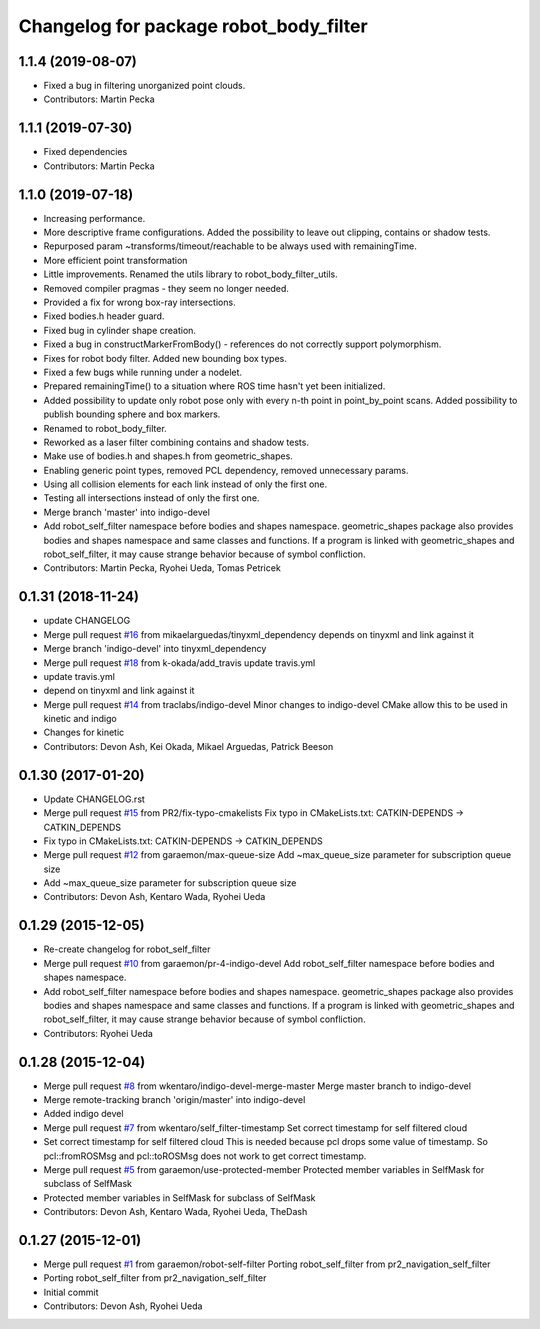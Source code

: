 ^^^^^^^^^^^^^^^^^^^^^^^^^^^^^^^^^^^^^^^
Changelog for package robot_body_filter
^^^^^^^^^^^^^^^^^^^^^^^^^^^^^^^^^^^^^^^

1.1.4 (2019-08-07)
------------------
* Fixed a bug in filtering unorganized point clouds.
* Contributors: Martin Pecka

1.1.1 (2019-07-30)
------------------
* Fixed dependencies
* Contributors: Martin Pecka

1.1.0 (2019-07-18)
------------------
* Increasing performance.
* More descriptive frame configurations. Added the possibility to leave out clipping, contains or shadow tests.
* Repurposed param ~transforms/timeout/reachable to be always used with remainingTime.
* More efficient point transformation
* Little improvements. Renamed the utils library to robot_body_filter_utils.
* Removed compiler pragmas - they seem no longer needed.
* Provided a fix for wrong box-ray intersections.
* Fixed bodies.h header guard.
* Fixed bug in cylinder shape creation.
* Fixed a bug in constructMarkerFromBody() - references do not correctly support polymorphism.
* Fixes for robot body filter. Added new bounding box types.
* Fixed a few bugs while running under a nodelet.
* Prepared remainingTime() to a situation where ROS time hasn't yet been initialized.
* Added possibility to update only robot pose only with every n-th point in point_by_point scans.
  Added possibility to publish bounding sphere and box markers.
* Renamed to robot_body_filter.
* Reworked as a laser filter combining contains and shadow tests.
* Make use of bodies.h and shapes.h from geometric_shapes.
* Enabling generic point types, removed PCL dependency, removed unnecessary params.
* Using all collision elements for each link instead of only the first one.
* Testing all intersections instead of only the first one.
* Merge branch 'master' into indigo-devel
* Add robot_self_filter namespace before bodies and shapes namespace.
  geometric_shapes package also provides bodies and shapes namespace
  and same classes and functions. If a program is linked with
  geometric_shapes and robot_self_filter, it may cause strange behavior
  because of symbol confliction.
* Contributors: Martin Pecka, Ryohei Ueda, Tomas Petricek

0.1.31 (2018-11-24)
-------------------
* update CHANGELOG
* Merge pull request `#16 <https://github.com/peci1/robot_body_filter/issues/16>`_ from mikaelarguedas/tinyxml_dependency
  depends on tinyxml and link against it
* Merge branch 'indigo-devel' into tinyxml_dependency
* Merge pull request `#18 <https://github.com/peci1/robot_body_filter/issues/18>`_ from k-okada/add_travis
  update travis.yml
* update travis.yml
* depend on tinyxml and link against it
* Merge pull request `#14 <https://github.com/peci1/robot_body_filter/issues/14>`_ from traclabs/indigo-devel
  Minor changes to indigo-devel CMake allow this to be used in kinetic and indigo
* Changes for kinetic
* Contributors: Devon Ash, Kei Okada, Mikael Arguedas, Patrick Beeson

0.1.30 (2017-01-20)
-------------------
* Update CHANGELOG.rst
* Merge pull request `#15 <https://github.com/peci1/robot_body_filter/issues/15>`_ from PR2/fix-typo-cmakelists
  Fix typo in CMakeLists.txt: CATKIN-DEPENDS -> CATKIN_DEPENDS
* Fix typo in CMakeLists.txt: CATKIN-DEPENDS -> CATKIN_DEPENDS
* Merge pull request `#12 <https://github.com/peci1/robot_body_filter/issues/12>`_ from garaemon/max-queue-size
  Add ~max_queue_size parameter for subscription queue size
* Add ~max_queue_size parameter for subscription queue size
* Contributors: Devon Ash, Kentaro Wada, Ryohei Ueda

0.1.29 (2015-12-05)
-------------------
* Re-create changelog for robot_self_filter
* Merge pull request `#10 <https://github.com/peci1/robot_body_filter/issues/10>`_ from garaemon/pr-4-indigo-devel
  Add robot_self_filter namespace before bodies and shapes namespace.
* Add robot_self_filter namespace before bodies and shapes namespace.
  geometric_shapes package also provides bodies and shapes namespace
  and same classes and functions. If a program is linked with
  geometric_shapes and robot_self_filter, it may cause strange behavior
  because of symbol confliction.
* Contributors: Ryohei Ueda

0.1.28 (2015-12-04)
-------------------
* Merge pull request `#8 <https://github.com/peci1/robot_body_filter/issues/8>`_ from wkentaro/indigo-devel-merge-master
  Merge master branch to indigo-devel
* Merge remote-tracking branch 'origin/master' into indigo-devel
* Added indigo devel
* Merge pull request `#7 <https://github.com/peci1/robot_body_filter/issues/7>`_ from wkentaro/self_filter-timestamp
  Set correct timestamp for self filtered cloud
* Set correct timestamp for self filtered cloud
  This is needed because pcl drops some value of timestamp.
  So pcl::fromROSMsg and pcl::toROSMsg does not work to get correct timestamp.
* Merge pull request `#5 <https://github.com/peci1/robot_body_filter/issues/5>`_ from garaemon/use-protected-member
  Protected member variables in SelfMask for subclass of SelfMask
* Protected member variables in SelfMask for subclass of SelfMask
* Contributors: Devon Ash, Kentaro Wada, Ryohei Ueda, TheDash

0.1.27 (2015-12-01)
-------------------
* Merge pull request `#1 <https://github.com/peci1/robot_body_filter/issues/1>`_ from garaemon/robot-self-filter
  Porting robot_self_filter from pr2_navigation_self_filter
* Porting robot_self_filter from pr2_navigation_self_filter
* Initial commit
* Contributors: Devon Ash, Ryohei Ueda
